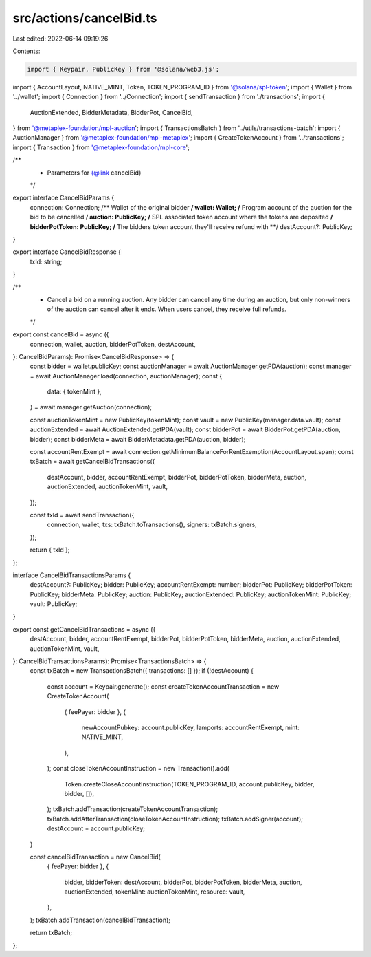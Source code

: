 src/actions/cancelBid.ts
========================

Last edited: 2022-06-14 09:19:26

Contents:

.. code-block:: ts

    import { Keypair, PublicKey } from '@solana/web3.js';
import { AccountLayout, NATIVE_MINT, Token, TOKEN_PROGRAM_ID } from '@solana/spl-token';
import { Wallet } from '../wallet';
import { Connection } from '../Connection';
import { sendTransaction } from './transactions';
import {
  AuctionExtended,
  BidderMetadata,
  BidderPot,
  CancelBid,
} from '@metaplex-foundation/mpl-auction';
import { TransactionsBatch } from '../utils/transactions-batch';
import { AuctionManager } from '@metaplex-foundation/mpl-metaplex';
import { CreateTokenAccount } from '../transactions';
import { Transaction } from '@metaplex-foundation/mpl-core';

/**
 * Parameters for {@link cancelBid}
 */
export interface CancelBidParams {
  connection: Connection;
  /** Wallet of the original bidder **/
  wallet: Wallet;
  /** Program account of the auction for the bid to be cancelled **/
  auction: PublicKey;
  /** SPL associated token account where the tokens are deposited **/
  bidderPotToken: PublicKey;
  /** The bidders token account they'll receive refund with **/
  destAccount?: PublicKey;
}

export interface CancelBidResponse {
  txId: string;
}

/**
 * Cancel a bid on a running auction. Any bidder can cancel any time during an auction, but only non-winners of the auction can cancel after it ends. When users cancel, they receive full refunds.
 */
export const cancelBid = async ({
  connection,
  wallet,
  auction,
  bidderPotToken,
  destAccount,
}: CancelBidParams): Promise<CancelBidResponse> => {
  const bidder = wallet.publicKey;
  const auctionManager = await AuctionManager.getPDA(auction);
  const manager = await AuctionManager.load(connection, auctionManager);
  const {
    data: { tokenMint },
  } = await manager.getAuction(connection);

  const auctionTokenMint = new PublicKey(tokenMint);
  const vault = new PublicKey(manager.data.vault);
  const auctionExtended = await AuctionExtended.getPDA(vault);
  const bidderPot = await BidderPot.getPDA(auction, bidder);
  const bidderMeta = await BidderMetadata.getPDA(auction, bidder);

  const accountRentExempt = await connection.getMinimumBalanceForRentExemption(AccountLayout.span);
  const txBatch = await getCancelBidTransactions({
    destAccount,
    bidder,
    accountRentExempt,
    bidderPot,
    bidderPotToken,
    bidderMeta,
    auction,
    auctionExtended,
    auctionTokenMint,
    vault,
  });

  const txId = await sendTransaction({
    connection,
    wallet,
    txs: txBatch.toTransactions(),
    signers: txBatch.signers,
  });

  return { txId };
};

interface CancelBidTransactionsParams {
  destAccount?: PublicKey;
  bidder: PublicKey;
  accountRentExempt: number;
  bidderPot: PublicKey;
  bidderPotToken: PublicKey;
  bidderMeta: PublicKey;
  auction: PublicKey;
  auctionExtended: PublicKey;
  auctionTokenMint: PublicKey;
  vault: PublicKey;
}

export const getCancelBidTransactions = async ({
  destAccount,
  bidder,
  accountRentExempt,
  bidderPot,
  bidderPotToken,
  bidderMeta,
  auction,
  auctionExtended,
  auctionTokenMint,
  vault,
}: CancelBidTransactionsParams): Promise<TransactionsBatch> => {
  const txBatch = new TransactionsBatch({ transactions: [] });
  if (!destAccount) {
    const account = Keypair.generate();
    const createTokenAccountTransaction = new CreateTokenAccount(
      { feePayer: bidder },
      {
        newAccountPubkey: account.publicKey,
        lamports: accountRentExempt,
        mint: NATIVE_MINT,
      },
    );
    const closeTokenAccountInstruction = new Transaction().add(
      Token.createCloseAccountInstruction(TOKEN_PROGRAM_ID, account.publicKey, bidder, bidder, []),
    );
    txBatch.addTransaction(createTokenAccountTransaction);
    txBatch.addAfterTransaction(closeTokenAccountInstruction);
    txBatch.addSigner(account);
    destAccount = account.publicKey;
  }

  const cancelBidTransaction = new CancelBid(
    { feePayer: bidder },
    {
      bidder,
      bidderToken: destAccount,
      bidderPot,
      bidderPotToken,
      bidderMeta,
      auction,
      auctionExtended,
      tokenMint: auctionTokenMint,
      resource: vault,
    },
  );
  txBatch.addTransaction(cancelBidTransaction);

  return txBatch;
};


